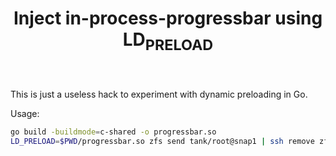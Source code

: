 #+title: Inject in-process-progressbar using LD_PRELOAD

This is just a useless hack to experiment with dynamic preloading in Go.

Usage:
#+BEGIN_SRC bash
go build -buildmode=c-shared -o progressbar.so
LD_PRELOAD=$PWD/progressbar.so zfs send tank/root@snap1 | ssh remove zfs recv newtank/root
#+END_SRC

